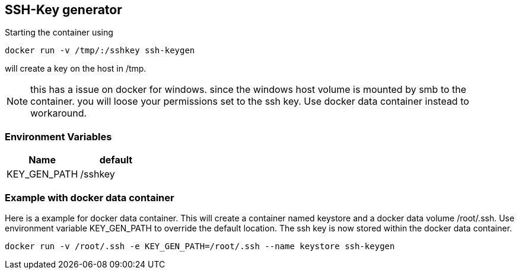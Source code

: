== SSH-Key generator 

Starting the container using

[source]
docker run -v /tmp/:/sshkey ssh-keygen

will create a key on the host in /tmp.

NOTE: this has a issue on docker for windows. since the windows host volume is mounted by smb to the container. you will loose your permissions set to the ssh key. Use docker data container instead to workaround.

=== Environment Variables

[options=header]
|======================
|Name|default
|KEY_GEN_PATH|/sshkey
|======================

=== Example with docker data container

Here is a example for docker data container. This will create a container named keystore and a docker data volume /root/.ssh.
Use environment variable KEY_GEN_PATH to override the default location. The ssh key is now stored within the docker data container.

[source]
docker run -v /root/.ssh -e KEY_GEN_PATH=/root/.ssh --name keystore ssh-keygen
